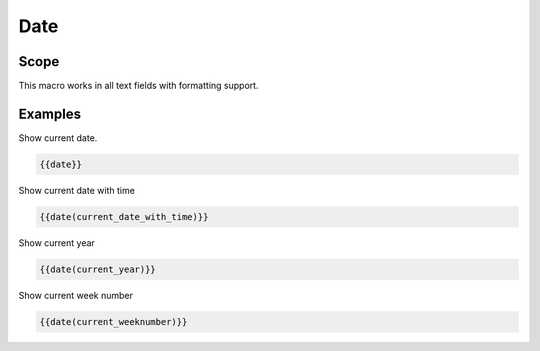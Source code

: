 Date
----

.. function:: {{date([TYPE])}}

    Display current date

    :param string TYPE: current_date (default) current date
                        current_date_with_time current date with time
                        current_year           current year
                        current_month          current month
                        current_day            current day
                        current_hour           current hour
                        current_minute         current minute
                        current_weekday        current weekday
                        current_weeknumber     current week number (1 - 52) The week starts with Monday

Scope
+++++

This macro works in all text fields with formatting support.


Examples
++++++++

Show current date.

.. code-block:: smarty

  {{date}}

Show current date with time

.. code-block:: smarty

   {{date(current_date_with_time)}}


Show current year

.. code-block:: smarty

   {{date(current_year)}}


Show current week number

.. code-block:: smarty

   {{date(current_weeknumber)}}
